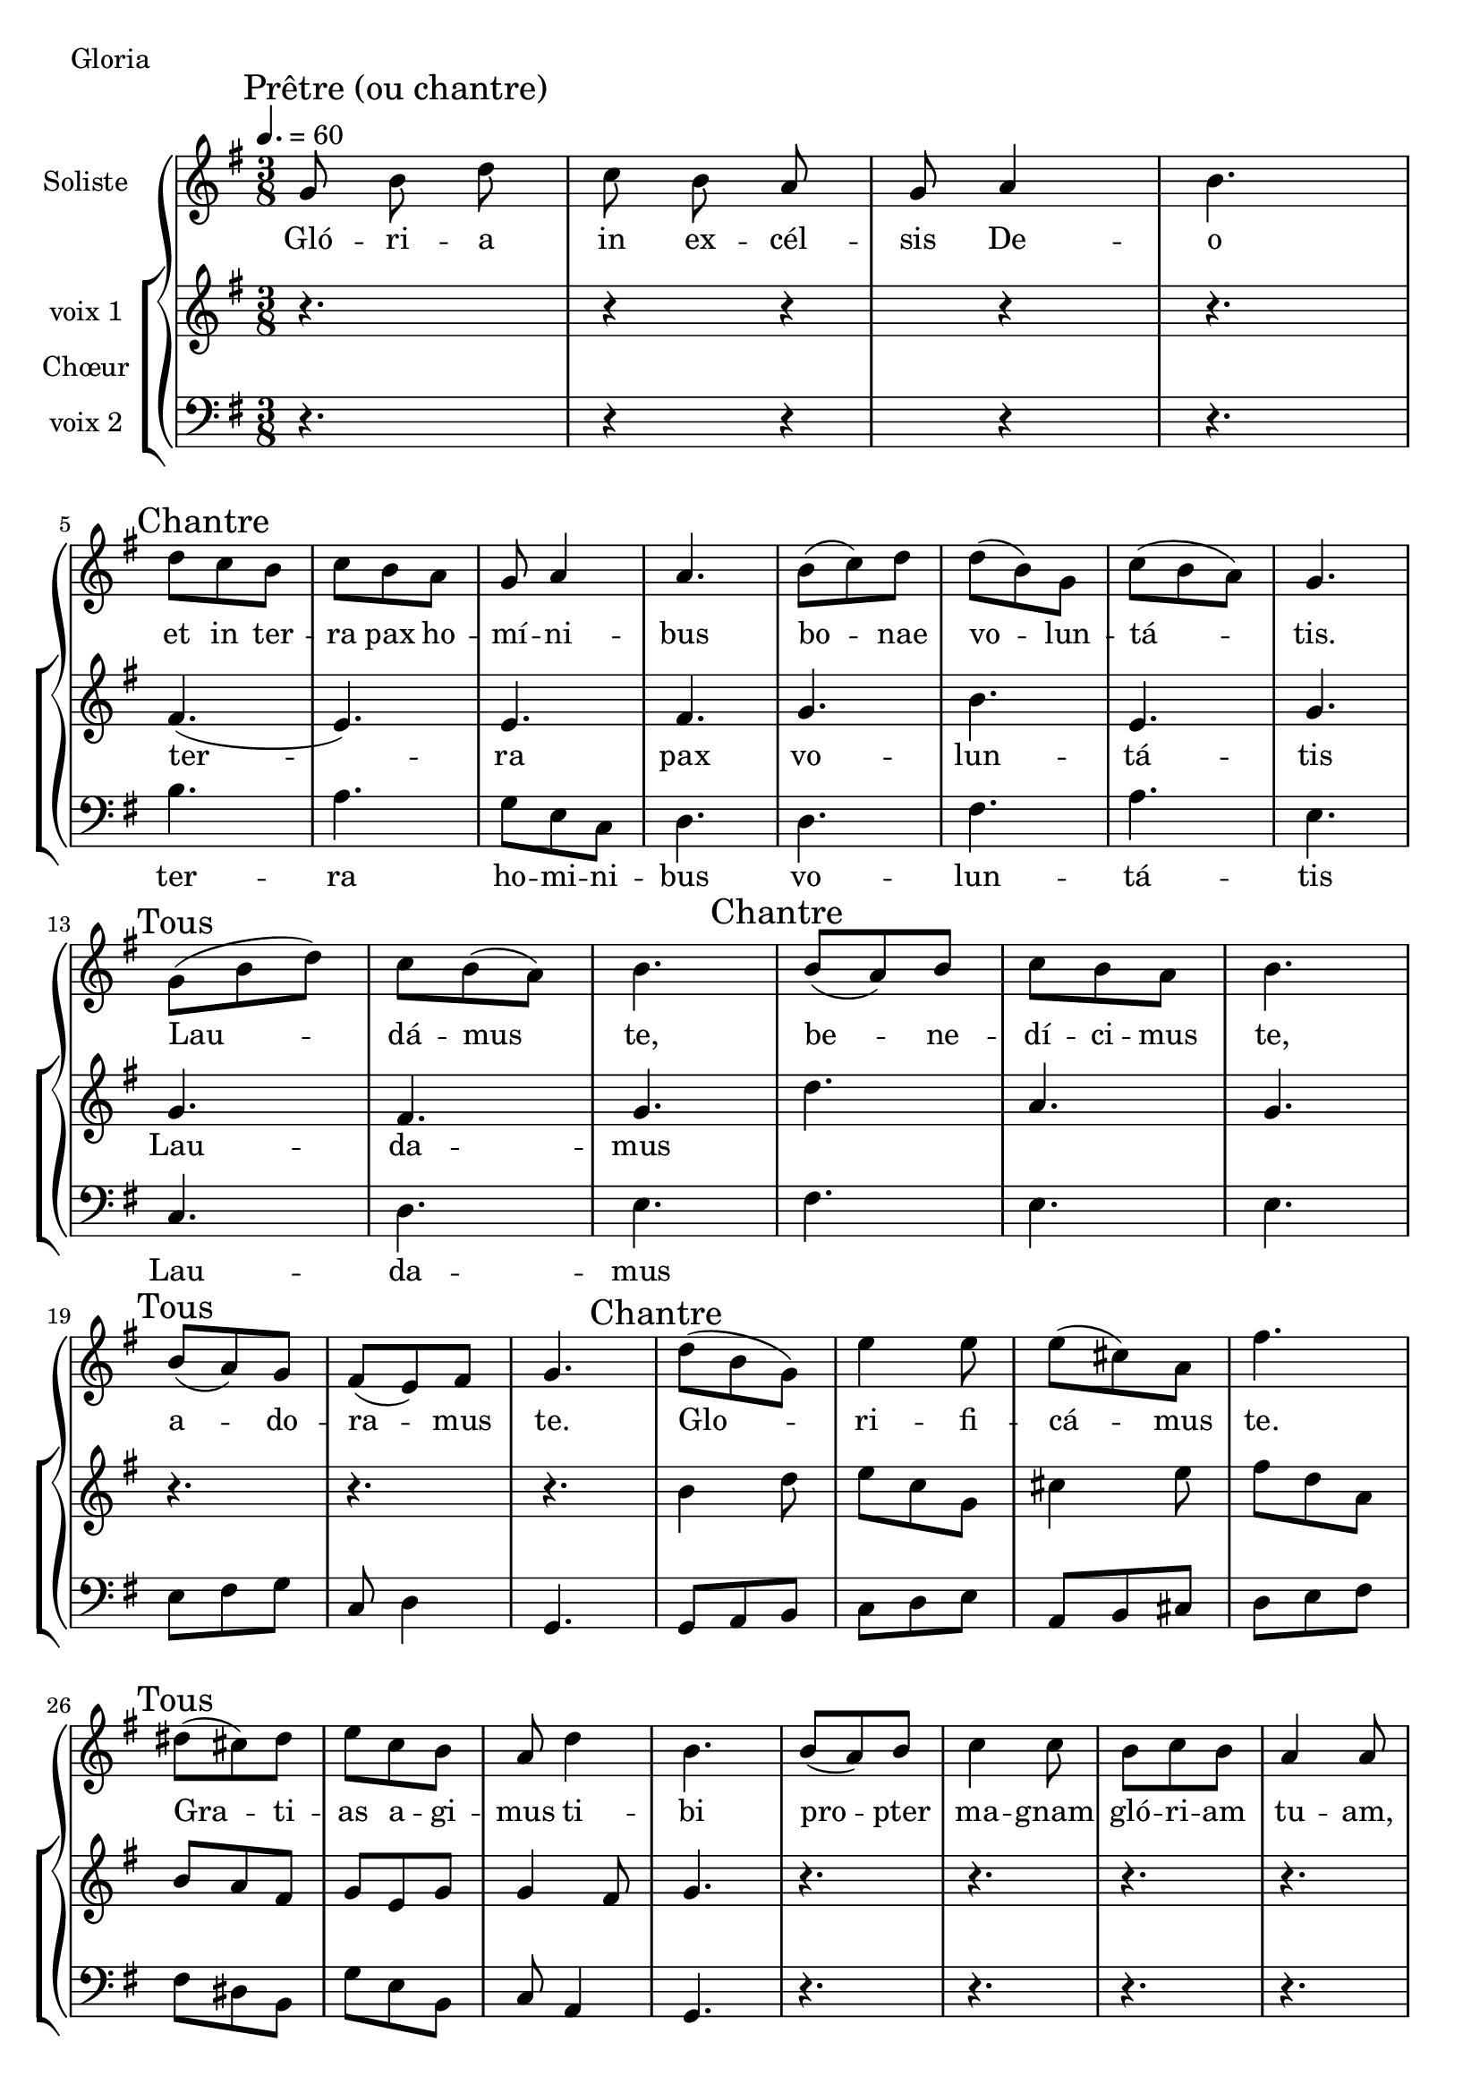 \version "2.18.2"

\header {
  piece = "Gloria"
  date = "juin 2017"
  tagline = ##f
}

\score {
  \new GrandStaff <<
      \new Staff \with {
        instrumentName = \markup \column { "Soliste" }
      } <<
        \key g \major
        \time 3/8
        \clef treble
        \new Voice = "soliste" {
          \relative c' {
            \tempo 4. = 60
            \mark "Prêtre (ou chantre)"
              % Glória in excélsis Deo
              % Gloire à Dieu, au plus haut des cieux
              g'8 b\noBeam d c8 b\noBeam a g a4 b4. \break
            \mark "Chantre"
              % et in terra pax homínibus bonae voluntátis.
              % et paix sur la terre aux hommes qu'il aime.
              d8 c b c b a g a4 a4.
                b8 (c) d d (b) g c (b a) g4. \break
            \mark "Tous"
              % Laudámus te,
              % Nous te louons,
              g8 (b d) c b (a) b4.
            \mark "Chantre"
              % benedícimus te,
              % Nous te bénissons,
              b8 (a) b c b a b4. \break
            \mark "Tous"
              % adoramus te.
              % nous t'adorons.
              b8 (a) g fis (e) fis g4.
            \mark "Chantre"
              % Glorificámus te.
              % Nous te glorifions
              d'8 (b g) e'4 e8 e8 (cis) a fis'4. \break
            \mark "Tous"
              % Gratias agimus tibi propter magnam glóriam tuam,
              % nous te rendons grâce pour ton immense gloire,
              dis8 (cis) dis e c b a d4 b4. 
                b8 (a) b c4 c8 b c b a4 a8 \break
            \mark "Chantre"
              % Dómine Deus, Rex cæléstis,
              % Seigneur Dieur, Roi du ciel,
              g8 fis g a4 a8 b8 c b a4. 
              % Deus Pater omnípotens.
              % Dieu le Père tout puissant.
              d4. c b8 a g g a4 b4. \break
            \mark "Tous"
            % Dómine Fili Unigénite, Jesu Christe.
            % Seigneur Fils unique Jésus Christ.
            r4.
            \mark "Chantre"
            % Dómine Deus, Agnus Dei, Fílius Patris,
            % Seigneur Dieu, Agenau de Dieu, le Fils du Père,
            r4.
            \mark "Tous"
            % qui tollis peccáta mundi, miserére nobis;
            % toi qui enlèves le pêché du monde, prends pitié de nous;
            r4.
            \mark "Chantre"
            % Qui tollis peccáta mundi, suscipe deprecationem nostram;
            % toi qui enlèves le pêché du monde, reçois notre prière;
            r4.
            \mark "Tous"
            % Qui sedes ad déxteram Patris, miserére nobis.
            % Toi qui es assis à la droite du Père, prends pitié de nous
            r4.
            \mark "Chantre"
            % Quóniam tu solus Sanctus,
            % Car toi seul est Saint,
            r4.
            \mark "Tous"
            % tu solus Dóminus,
            % Toi seul es Seigneur,
            r4.
            \mark "Chantre"
            % tu solus Altíssimus, Iesu Christe,
            % toi seul est le très haut, Jésus Christ
            r4.
            \mark "Tous"
            % cum Sancto Spíritu, in glória Dei Patris.
            % avec le Saint Esprit, dans la gloire de Dieu le Père.
            r4.
            \mark "Tous"
              % Amen, Amen
              g8 (a) b c (d) e
              % Amen, Amen
              a, (b) cis d (e) fis
              % Amen, Amen
              b,8 (a) b c (b) g
              % Amen
              \set Score.tempoHideNote = ##t
              \tempo 4. = 50
                \override TextSpanner.bound-details.left.text = \markup { \upright \bold "rit." }
                a4\startTextSpan (d8) d2.\stopTextSpan \fermata
          }
        }
        \new Lyrics \lyricsto "soliste" {
          \lyricmode {
              Gló -- ri -- a in ex -- cél -- sis De -- o
              et in ter -- ra pax ho -- mí -- ni -- bus bo -- nae vo -- lun -- tá -- tis.
              Lau -- dá -- mus te,
              be -- ne -- dí -- ci -- mus te,
              a -- do -- ra -- mus te.
              Glo -- ri -- fi -- cá -- mus te. Gra -- ti -- as a -- gi -- mus ti -- bi
              pro -- pter ma -- gnam gló -- ri -- am tu -- am,
              Dó -- mi -- ne De -- us, Rex cæ -- lés -- tis,
              De -- us Pa -- ter om -- ní -- po -- tens.
            %  Dó -- mi -- ne Fi -- li U -- ni -- gé -- ni -- te, Je -- su Chri -- ste.
            % Dó -- mi -- ne De -- us, A -- gnus De -- i, Fí -- li -- us Pa -- tris,
            % qui tol -- lis pec -- cáta mundi, mi -- se -- ré -- re no -- bis;
            % qui tol -- lis pec -- cáta mundi, sus -- ci -- pe de -- pre -- ca -- ti -- o -- nem no -- stram;
            % Qui se -- des ad déx -- te -- ram Pa -- tris, mi -- se -- ré -- re no -- bis.
            % Quó -- ni -- am tu so -- lus Sanc -- tus,
            % tu so -- lus Dó -- mi -- nus,
            % tu so -- lus Al -- tís -- si -- mus, Ie -- su Chri -- ste,
            % cum Sanc -- to Spí -- ri -- tu, in gló -- ria De -- i Pa -- tris.
              A -- men, A -- men, A -- men, A -- men, A -- men, A -- men, A -- men
            }
        }
      >>
      \new ChoirStaff \with {
        instrumentName = \markup {\left-align "Chœur"}
      } <<
        \new Staff \with {
          instrumentName = \markup {\right-align "voix 1"}
        } {
          \key g \major
          \time 3/8
          \clef treble
          \new Voice = "femmes" {
            \relative c' {
              r4. r4 r4 r4 r4.
              fis4. (e4.) e4. fis4.
              g4. b e, g4.
              g4. fis4. g4.
              d'4. a4. g4.
              r4. r4. r4.
              b4 d8 e c g cis4 e8 fis d a
              b8 a fis g e g g4 fis8 g4.
            
              r4. r4. r4. r4. r4. r4. r4. r4. r4. r4. r4. r4. r4.
              r4. r4. r4. r4. r4. r4. r4. r4. r4.
            
              b4 d8 e (c) g cis4 e8 fis (d) a | \break
              dis4 (fis8) e c (g)
              \override TextSpanner.bound-details.left.text =
              \markup { \upright \bold "rit." }
              c8\startTextSpan  a16 g16 a8 b2.\stopTextSpan \fermata
              }
          }
        }
        \new Lyrics \lyricsto "femmes" {
          \lyricmode {
            ter -- ra pax
            vo -- lun -- tá -- tis
            Lau -- da -- mus
            }
        }
        \new Staff \with {
          instrumentName = \markup {\right-align "voix 2"}
        } {
          \key g \major
          \time 3/8
          \clef bass
          \new Voice = "hommes" {
                    \relative c {
              r4. r4 r4 r4 r4.
              b'4. a g8 e c8 d4.
              d4. fis a e
              c4. d e
              fis4. e4. e4.
              e8 fis g c, d4 g,4.
              g8 a b c d e a, b cis d e fis
              fis8 dis b g' e b c a4 g4.
            
              r4. r4. r4. r4. r4. r4. r4. r4. r4. r4. r4. r4. r4.
              r4. r4. r4. r4. r4. r4. r4. r4. r4.
            
              d'8 (b) g c4 d8 e (cis) a d4 e8
              fis8 (dis) b g' (e) b
              \override TextSpanner.bound-details.left.text =
              \markup { \upright \bold "rit." }
              e8^\startTextSpan (a, <fis' \parenthesize fis,>) <\parenthesize g, g'>2.\stopTextSpan\fermata
              }
          }
        }
        \new Lyrics \lyricsto "hommes" {
          \lyricmode {
            ter -- ra ho -- mi -- ni -- bus
            vo -- lun -- tá -- tis
            Lau -- da -- mus
            }
        }
      >>
    >>
  \layout {
    ragged-last = ##f
  }
  \midi { }
}